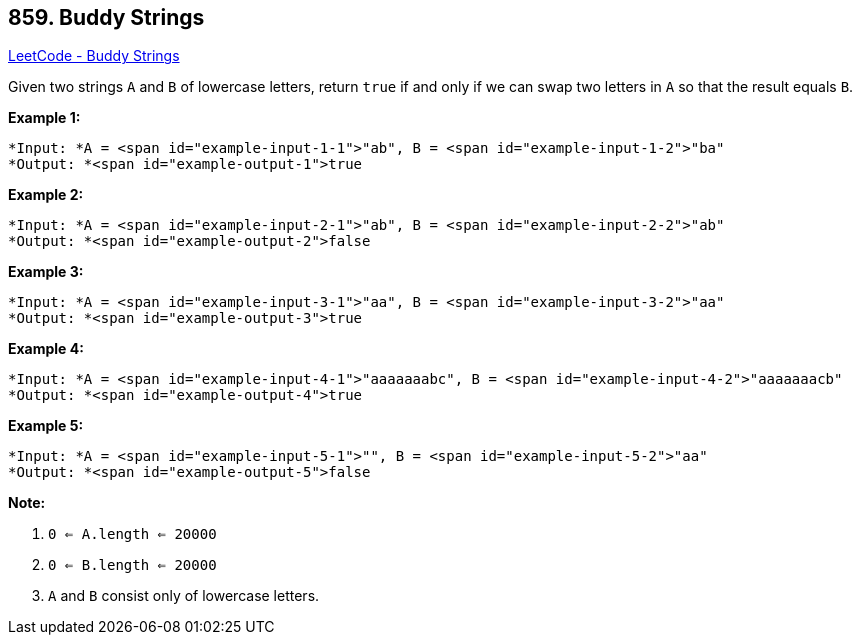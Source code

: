 == 859. Buddy Strings

https://leetcode.com/problems/buddy-strings/[LeetCode - Buddy Strings]

Given two strings `A` and `B` of lowercase letters, return `true` if and only if we can swap two letters in `A` so that the result equals `B`.

 

*Example 1:*


[subs="verbatim,quotes"]
----
*Input: *A = <span id="example-input-1-1">"ab", B = <span id="example-input-1-2">"ba"
*Output: *<span id="example-output-1">true
----


*Example 2:*

[subs="verbatim,quotes"]
----
*Input: *A = <span id="example-input-2-1">"ab", B = <span id="example-input-2-2">"ab"
*Output: *<span id="example-output-2">false
----


*Example 3:*

[subs="verbatim,quotes"]
----
*Input: *A = <span id="example-input-3-1">"aa", B = <span id="example-input-3-2">"aa"
*Output: *<span id="example-output-3">true
----


*Example 4:*

[subs="verbatim,quotes"]
----
*Input: *A = <span id="example-input-4-1">"aaaaaaabc", B = <span id="example-input-4-2">"aaaaaaacb"
*Output: *<span id="example-output-4">true
----


*Example 5:*

[subs="verbatim,quotes"]
----
*Input: *A = <span id="example-input-5-1">"", B = <span id="example-input-5-2">"aa"
*Output: *<span id="example-output-5">false
----

 

*Note:*


. `0 <= A.length <= 20000`
. `0 <= B.length <= 20000`
. `A` and `B` consist only of lowercase letters.







